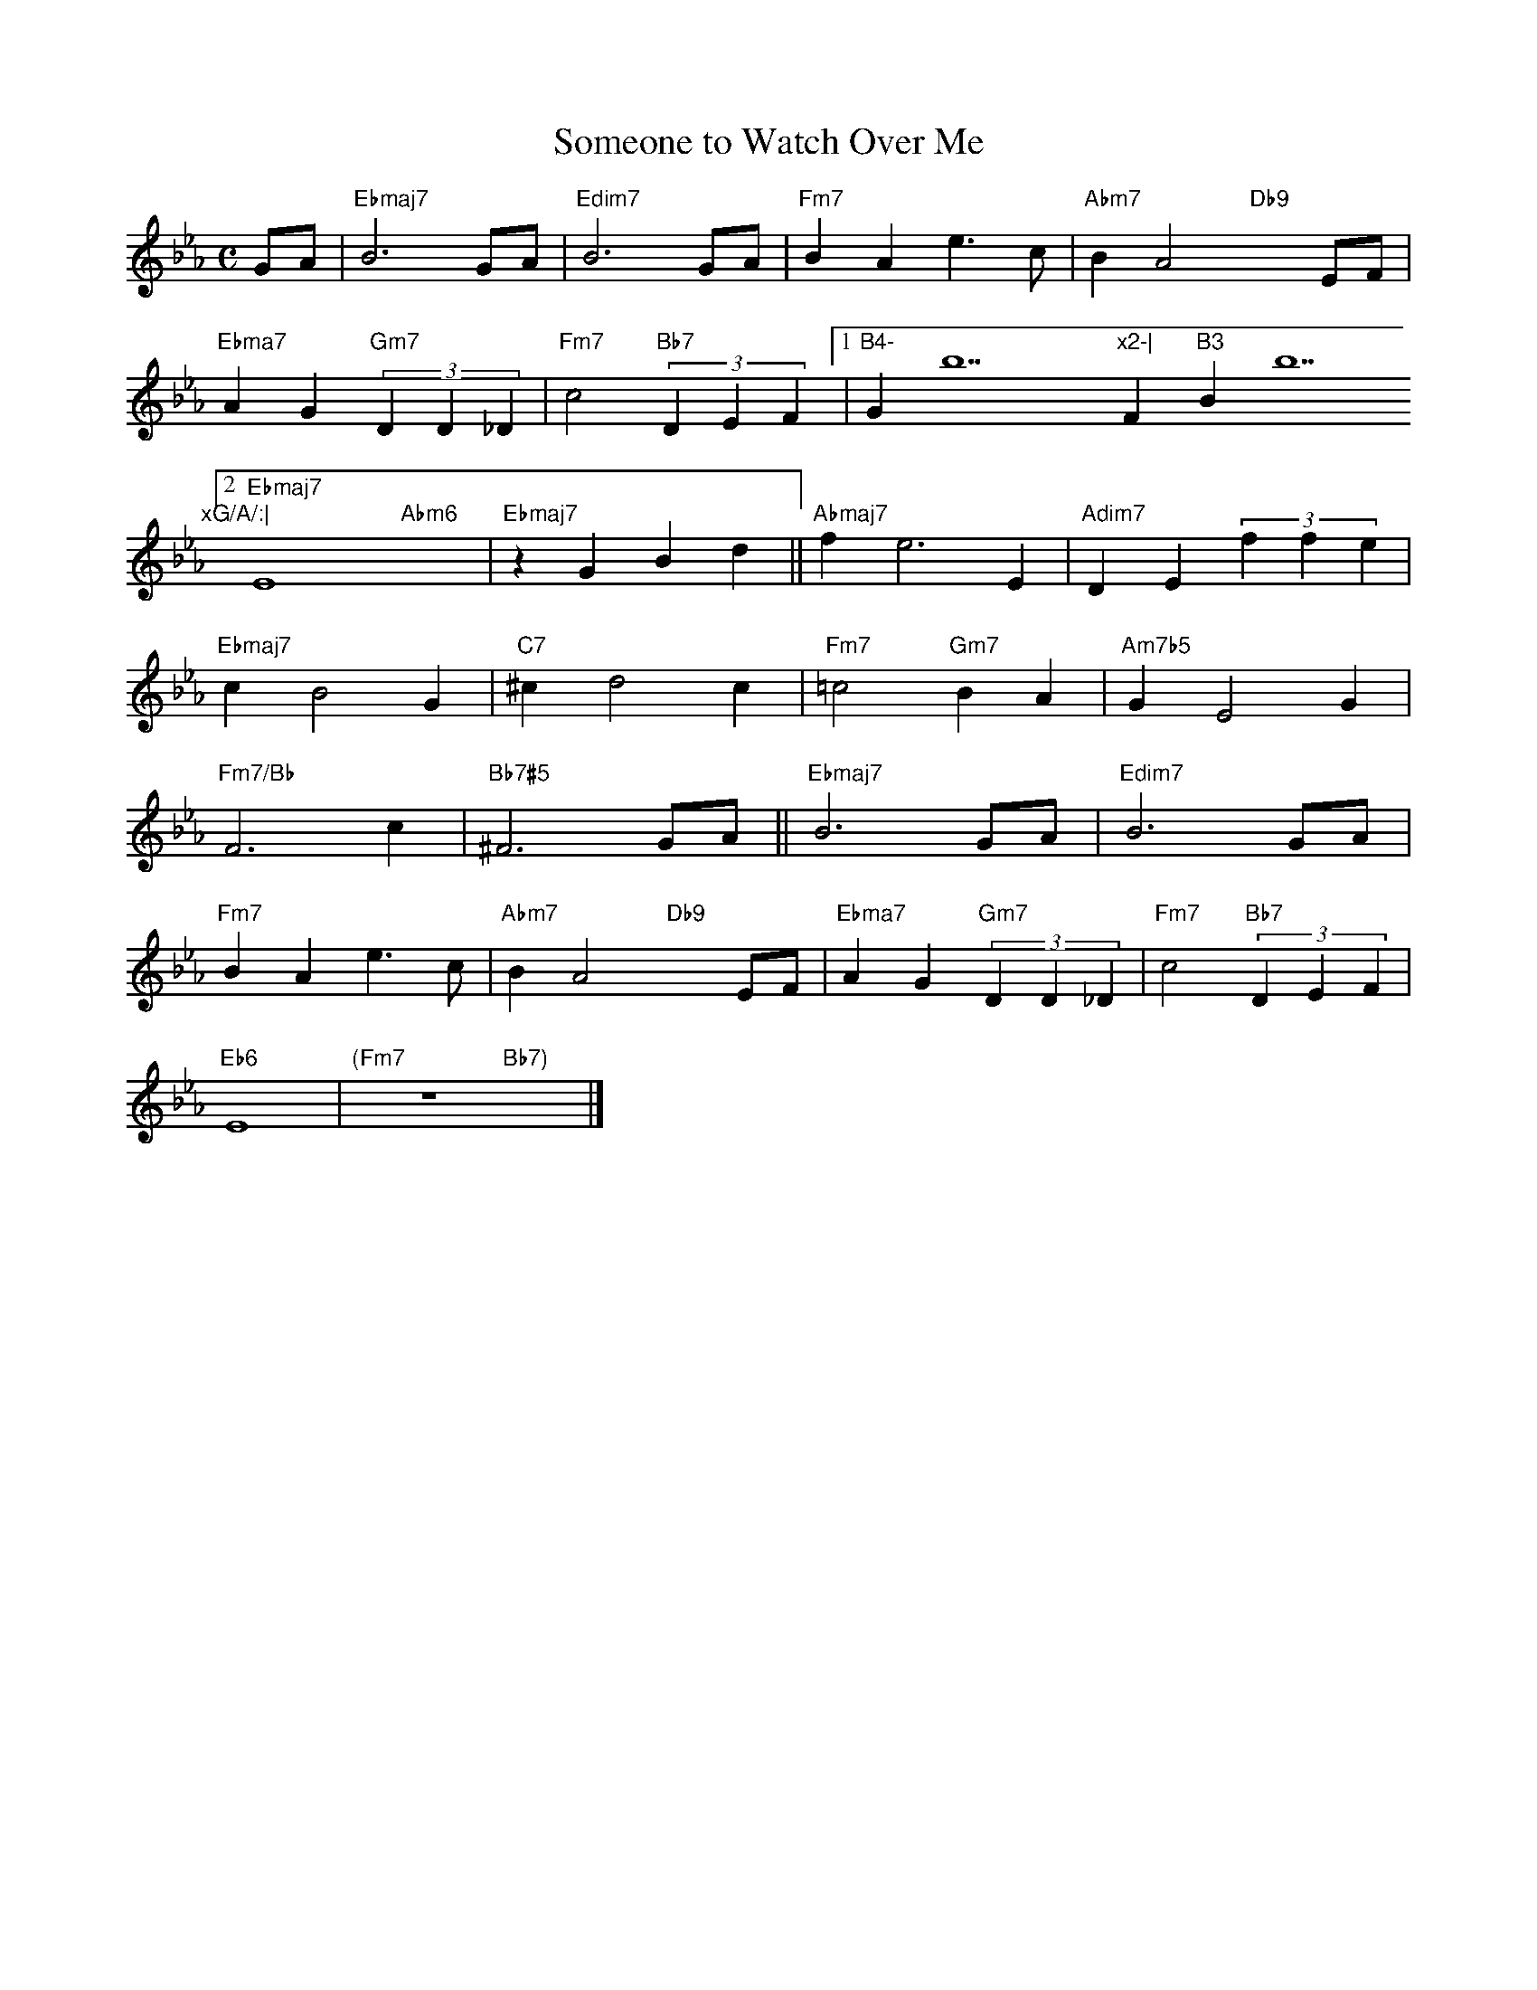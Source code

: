 X: 1
T: Someone to Watch Over Me
M: C
L: 1/4
K: Eb
G/A/|"Ebmaj7"B3 G/A/|"Edim7"B3 G/A/|"Fm7"BAe>c|"Abm7"BA2"Db9"xE/F/|
"Ebma7"AG"Gm7"(3DD_D|"Fm7"c2"Bb7"(3DEF[1|"B4-"Gb7"x2-|"Fm7"B3"Bb7"xG/A/:|
[2"Ebmaj7"E4"Abm6"x2|"Ebmaj7"zGBd||"Abmaj7"fe3E|"Adim7"DE(3ffe|
"Ebmaj7"cB2G|"C7"^cd2c|"Fm7"=c2"Gm7"BA|"Am7b5"GE2G|
"Fm7/Bb"F3c|"Bb7#5"^F3 G/A/||"Ebmaj7"B3 G/A/|"Edim7"B3 G/A/|
"Fm7"BAe>c|"Abm7"BA2"Db9"xE/F/|"Ebma7"AG"Gm7"(3DD_D|"Fm7"c2"Bb7"(3DEF|
"Eb6"E4|"(Fm7"z4"Bb7)"x2|]
